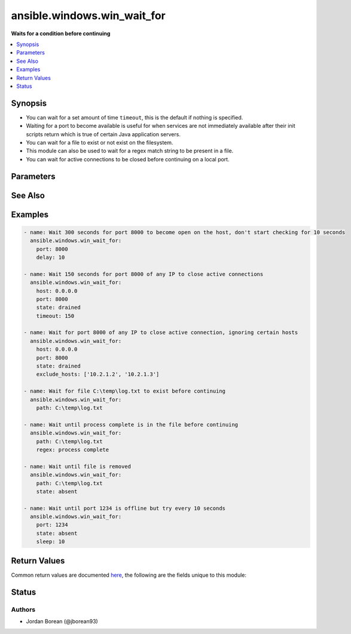 .. _ansible.windows.win_wait_for_module:


****************************
ansible.windows.win_wait_for
****************************

**Waits for a condition before continuing**



.. contents::
   :local:
   :depth: 1


Synopsis
--------
- You can wait for a set amount of time ``timeout``, this is the default if nothing is specified.
- Waiting for a port to become available is useful for when services are not immediately available after their init scripts return which is true of certain Java application servers.
- You can wait for a file to exist or not exist on the filesystem.
- This module can also be used to wait for a regex match string to be present in a file.
- You can wait for active connections to be closed before continuing on a local port.




Parameters
----------

.. raw:: html

    <table  border=0 cellpadding=0 class="documentation-table">
        <tr>
            <th colspan="1">Parameter</th>
            <th>Choices/<font color="blue">Defaults</font></th>
            <th width="100%">Comments</th>
        </tr>
            <tr>
                <td colspan="1">
                    <div class="ansibleOptionAnchor" id="parameter-"></div>
                    <b>connect_timeout</b>
                    <a class="ansibleOptionLink" href="#parameter-" title="Permalink to this option"></a>
                    <div style="font-size: small">
                        <span style="color: purple">integer</span>
                    </div>
                </td>
                <td>
                        <b>Default:</b><br/><div style="color: blue">5</div>
                </td>
                <td>
                        <div>The maximum number of seconds to wait for a connection to happen before closing and retrying.</div>
                </td>
            </tr>
            <tr>
                <td colspan="1">
                    <div class="ansibleOptionAnchor" id="parameter-"></div>
                    <b>delay</b>
                    <a class="ansibleOptionLink" href="#parameter-" title="Permalink to this option"></a>
                    <div style="font-size: small">
                        <span style="color: purple">integer</span>
                    </div>
                </td>
                <td>
                </td>
                <td>
                        <div>The number of seconds to wait before starting to poll.</div>
                </td>
            </tr>
            <tr>
                <td colspan="1">
                    <div class="ansibleOptionAnchor" id="parameter-"></div>
                    <b>exclude_hosts</b>
                    <a class="ansibleOptionLink" href="#parameter-" title="Permalink to this option"></a>
                    <div style="font-size: small">
                        <span style="color: purple">list</span>
                         / <span style="color: purple">elements=string</span>
                    </div>
                </td>
                <td>
                </td>
                <td>
                        <div>The list of hosts or IPs to ignore when looking for active TCP connections when <code>state=drained</code>.</div>
                </td>
            </tr>
            <tr>
                <td colspan="1">
                    <div class="ansibleOptionAnchor" id="parameter-"></div>
                    <b>host</b>
                    <a class="ansibleOptionLink" href="#parameter-" title="Permalink to this option"></a>
                    <div style="font-size: small">
                        <span style="color: purple">string</span>
                    </div>
                </td>
                <td>
                        <b>Default:</b><br/><div style="color: blue">"127.0.0.1"</div>
                </td>
                <td>
                        <div>A resolvable hostname or IP address to wait for.</div>
                        <div>If <code>state=drained</code> then it will only check for connections on the IP specified, you can use &#x27;0.0.0.0&#x27; to use all host IPs.</div>
                </td>
            </tr>
            <tr>
                <td colspan="1">
                    <div class="ansibleOptionAnchor" id="parameter-"></div>
                    <b>path</b>
                    <a class="ansibleOptionLink" href="#parameter-" title="Permalink to this option"></a>
                    <div style="font-size: small">
                        <span style="color: purple">path</span>
                    </div>
                </td>
                <td>
                </td>
                <td>
                        <div>The path to a file on the filesystem to check.</div>
                        <div>If <code>state</code> is present or started then it will wait until the file exists.</div>
                        <div>If <code>state</code> is absent then it will wait until the file does not exist.</div>
                </td>
            </tr>
            <tr>
                <td colspan="1">
                    <div class="ansibleOptionAnchor" id="parameter-"></div>
                    <b>port</b>
                    <a class="ansibleOptionLink" href="#parameter-" title="Permalink to this option"></a>
                    <div style="font-size: small">
                        <span style="color: purple">integer</span>
                    </div>
                </td>
                <td>
                </td>
                <td>
                        <div>The port number to poll on <code>host</code>.</div>
                </td>
            </tr>
            <tr>
                <td colspan="1">
                    <div class="ansibleOptionAnchor" id="parameter-"></div>
                    <b>regex</b>
                    <a class="ansibleOptionLink" href="#parameter-" title="Permalink to this option"></a>
                    <div style="font-size: small">
                        <span style="color: purple">string</span>
                    </div>
                </td>
                <td>
                </td>
                <td>
                        <div>Can be used to match a string in a file.</div>
                        <div>If <code>state</code> is present or started then it will wait until the regex matches.</div>
                        <div>If <code>state</code> is absent then it will wait until the regex does not match.</div>
                        <div>Defaults to a multiline regex.</div>
                        <div style="font-size: small; color: darkgreen"><br/>aliases: search_regex, regexp</div>
                </td>
            </tr>
            <tr>
                <td colspan="1">
                    <div class="ansibleOptionAnchor" id="parameter-"></div>
                    <b>sleep</b>
                    <a class="ansibleOptionLink" href="#parameter-" title="Permalink to this option"></a>
                    <div style="font-size: small">
                        <span style="color: purple">integer</span>
                    </div>
                </td>
                <td>
                        <b>Default:</b><br/><div style="color: blue">1</div>
                </td>
                <td>
                        <div>Number of seconds to sleep between checks.</div>
                </td>
            </tr>
            <tr>
                <td colspan="1">
                    <div class="ansibleOptionAnchor" id="parameter-"></div>
                    <b>state</b>
                    <a class="ansibleOptionLink" href="#parameter-" title="Permalink to this option"></a>
                    <div style="font-size: small">
                        <span style="color: purple">string</span>
                    </div>
                </td>
                <td>
                        <ul style="margin: 0; padding: 0"><b>Choices:</b>
                                    <li>absent</li>
                                    <li>drained</li>
                                    <li>present</li>
                                    <li><div style="color: blue"><b>started</b>&nbsp;&larr;</div></li>
                                    <li>stopped</li>
                        </ul>
                </td>
                <td>
                        <div>When checking a port, <code>started</code> will ensure the port is open, <code>stopped</code> will check that is it closed and <code>drained</code> will check for active connections.</div>
                        <div>When checking for a file or a search string <code>present</code> or <code>started</code> will ensure that the file or string is present, <code>absent</code> will check that the file or search string is absent or removed.</div>
                </td>
            </tr>
            <tr>
                <td colspan="1">
                    <div class="ansibleOptionAnchor" id="parameter-"></div>
                    <b>timeout</b>
                    <a class="ansibleOptionLink" href="#parameter-" title="Permalink to this option"></a>
                    <div style="font-size: small">
                        <span style="color: purple">integer</span>
                    </div>
                </td>
                <td>
                        <b>Default:</b><br/><div style="color: blue">300</div>
                </td>
                <td>
                        <div>The maximum number of seconds to wait for.</div>
                </td>
            </tr>
    </table>
    <br/>



See Also
--------

.. seealso::

   :ref:`ansible.builtin.wait_for_module`
      The official documentation on the **ansible.builtin.wait_for** module.
   :ref:`community.windows.win_wait_for_process_module`
      The official documentation on the **community.windows.win_wait_for_process** module.


Examples
--------

.. code-block:: yaml

    - name: Wait 300 seconds for port 8000 to become open on the host, don't start checking for 10 seconds
      ansible.windows.win_wait_for:
        port: 8000
        delay: 10

    - name: Wait 150 seconds for port 8000 of any IP to close active connections
      ansible.windows.win_wait_for:
        host: 0.0.0.0
        port: 8000
        state: drained
        timeout: 150

    - name: Wait for port 8000 of any IP to close active connection, ignoring certain hosts
      ansible.windows.win_wait_for:
        host: 0.0.0.0
        port: 8000
        state: drained
        exclude_hosts: ['10.2.1.2', '10.2.1.3']

    - name: Wait for file C:\temp\log.txt to exist before continuing
      ansible.windows.win_wait_for:
        path: C:\temp\log.txt

    - name: Wait until process complete is in the file before continuing
      ansible.windows.win_wait_for:
        path: C:\temp\log.txt
        regex: process complete

    - name: Wait until file is removed
      ansible.windows.win_wait_for:
        path: C:\temp\log.txt
        state: absent

    - name: Wait until port 1234 is offline but try every 10 seconds
      ansible.windows.win_wait_for:
        port: 1234
        state: absent
        sleep: 10



Return Values
-------------
Common return values are documented `here <https://docs.ansible.com/ansible/latest/reference_appendices/common_return_values.html#common-return-values>`_, the following are the fields unique to this module:

.. raw:: html

    <table border=0 cellpadding=0 class="documentation-table">
        <tr>
            <th colspan="1">Key</th>
            <th>Returned</th>
            <th width="100%">Description</th>
        </tr>
            <tr>
                <td colspan="1">
                    <div class="ansibleOptionAnchor" id="return-"></div>
                    <b>elapsed</b>
                    <a class="ansibleOptionLink" href="#return-" title="Permalink to this return value"></a>
                    <div style="font-size: small">
                      <span style="color: purple">float</span>
                    </div>
                </td>
                <td>always</td>
                <td>
                            <div>The elapsed seconds between the start of poll and the end of the module. This includes the delay if the option is set.</div>
                    <br/>
                        <div style="font-size: smaller"><b>Sample:</b></div>
                        <div style="font-size: smaller; color: blue; word-wrap: break-word; word-break: break-all;">2.1406487</div>
                </td>
            </tr>
            <tr>
                <td colspan="1">
                    <div class="ansibleOptionAnchor" id="return-"></div>
                    <b>wait_attempts</b>
                    <a class="ansibleOptionLink" href="#return-" title="Permalink to this return value"></a>
                    <div style="font-size: small">
                      <span style="color: purple">integer</span>
                    </div>
                </td>
                <td>always</td>
                <td>
                            <div>The number of attempts to poll the file or port before module finishes.</div>
                    <br/>
                        <div style="font-size: smaller"><b>Sample:</b></div>
                        <div style="font-size: smaller; color: blue; word-wrap: break-word; word-break: break-all;">1</div>
                </td>
            </tr>
    </table>
    <br/><br/>


Status
------


Authors
~~~~~~~

- Jordan Borean (@jborean93)
